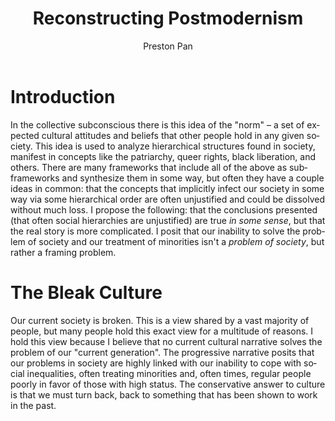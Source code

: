 #+title: Reconstructing Postmodernism
#+author: Preston Pan
#+description: 
#+html_head: <link rel="stylesheet" type="text/css" href="../style.css" />
#+html_head: <link rel="apple-touch-icon" sizes="180x180" href="/apple-touch-icon.png">
#+html_head: <link rel="icon" type="image/png" sizes="32x32" href="/favicon-32x32.png">
#+html_head: <link rel="icon" type="image/png" sizes="16x16" href="/favicon-16x16.png">
#+html_head: <link rel="manifest" href="/site.webmanifest">
#+html_head: <link rel="mask-icon" href="/safari-pinned-tab.svg" color="#5bbad5">
#+html_head: <meta name="msapplication-TileColor" content="#da532c">
#+html_head: <meta name="theme-color" content="#ffffff">
#+html_head: <meta name="viewport" content="width=1000; user-scalable=0;" />
#+language: en
#+OPTIONS: broken-links:t

* Introduction
In the collective subconscious there is this idea of the "norm" -- a
set of expected cultural attitudes and beliefs that other people hold
in any given society. This idea is used to analyze hierarchical
structures found in society, manifest in concepts like the patriarchy,
queer rights, black liberation, and others. There are many frameworks
that include all of the above as subframeworks and synthesize them in
some way, but often they have a couple ideas in common: that the
concepts that implicitly infect our society in some way via some
hierarchical order are often unjustified and could be dissolved
without much loss. I propose the following: that the conclusions
presented (that often social hierarchies are unjustified) are true
/in some sense/, but that the real story is more complicated. I posit
that our inability to solve the problem of society and our treatment
of minorities isn't a /problem of society/, but rather a framing problem.

* The Bleak Culture
Our current society is broken. This is a view shared by a vast
majority of people, but many people hold this exact view for a
multitude of reasons. I hold this view because I believe that no
current cultural narrative solves the problem of our "current
generation". The progressive narrative posits that our problems in
society are highly linked with our inability to cope with social
inequalities, often treating minorities and, often times, regular
people poorly in favor of those with high status. The conservative
answer to culture is that we must turn back, back to something that
has been shown to work in the past.

